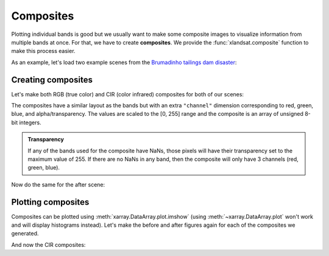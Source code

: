 .. _composites:

Composites
==========

Plotting individual bands is good but we usually want to make some composite
images to visualize information from multiple bands at once.
For that, we have to create **composites**.
We provide the :func:`xlandsat.composite` function to make this process easier.

As an example, let's load two example scenes from the
`Brumadinho tailings dam disaster <https://en.wikipedia.org/wiki/Brumadinho_dam_disaster>`__:

.. jupyter-execute::

    import xlandsat as xls
    import matplotlib.pyplot as plt
    import pooch

    path_before = pooch.retrieve(
          "doi:10.6084/m9.figshare.21665630.v2/LC08_L2SP_218074_20190114_20200829_02_T1-cropped.tar.gz",
         known_hash="md5:d2a503c944bb7ef3b41294d44b77e98c",
    )
    path_after = pooch.retrieve(
          "doi:10.6084/m9.figshare.21665630.v2/LC08_L2SP_218074_20190130_20200829_02_T1-cropped.tar.gz",
         known_hash="md5:4ae61a2d7a8b853c727c0c433680cece",
    )

    before = xls.load_scene(path_before)
    after = xls.load_scene(path_after)


Creating composites
-------------------

Let's make both RGB (true color) and CIR (color infrared) composites for both
of our scenes:

.. jupyter-execute::

    # Make the composite and add it as a variable to the scene
    before = before.assign(rgb=xls.composite(before, rescale_to=[0.03, 0.2]))
    cir_bands = ("nir", "red", "green")
    before = before.assign(
        cir=xls.composite(before, bands=cir_bands, rescale_to=[0, 0.4]),
    )
    before

The composites have a similar layout as the bands but with an extra
``"channel"`` dimension corresponding to red, green, blue, and
alpha/transparency. The values are scaled to the [0, 255] range and the
composite is an array of unsigned 8-bit integers.

.. admonition:: Transparency
    :class: note

    If any of the bands used for the composite have NaNs, those pixels will
    have their transparency set to the maximum value of 255. If there are no
    NaNs in any band, then the composite will only have 3 channels (red, green,
    blue).


Now do the same for the after scene:

.. jupyter-execute::

    after = after.assign(rgb=xls.composite(after, rescale_to=[0.03, 0.2]))
    after = after.assign(
        cir=xls.composite(after, bands=cir_bands, rescale_to=[0, 0.4]),
    )
    after


Plotting composites
-------------------

Composites can be plotted using :meth:`xarray.DataArray.plot.imshow` (using
:meth:`~xarray.DataArray.plot` won't work and will display histograms instead).
Let's make the before and after figures again for each of the composites we
generated.

.. jupyter-execute::

    fig, (ax1, ax2) = plt.subplots(2, 1, figsize=(10, 12))

    # Plot the composites
    before.rgb.plot.imshow(ax=ax1)
    after.rgb.plot.imshow(ax=ax2)

    # The "long_name" of the composite is the band combination
    ax1.set_title(f"Before: {before.rgb.attrs['long_name']}")
    ax2.set_title(f"After: {after.rgb.attrs['long_name']}")

    ax1.set_aspect("equal")
    ax2.set_aspect("equal")

    plt.show()

And now the CIR composites:

.. jupyter-execute::

    fig, (ax1, ax2) = plt.subplots(2, 1, figsize=(10, 12))

    before.cir.plot.imshow(ax=ax1)
    after.cir.plot.imshow(ax=ax2)

    ax1.set_title(f"Before: {before.cir.attrs['long_name']}")
    ax2.set_title(f"After: {after.cir.attrs['long_name']}")

    ax1.set_aspect("equal")
    ax2.set_aspect("equal")

    plt.show()
